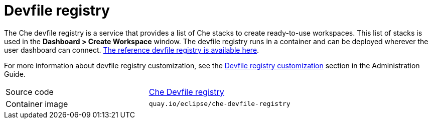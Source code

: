 // Module included in the following assemblies:
//
// che-workspace-controller

// This module can be included from assemblies using the following include statement:
// include::<path>/con_devfile-registry.adoc[leveloffset=+1]

// The file name and the ID are based on the module title. For example:
// * file name: con_my-concept-module-a.adoc
// * ID: [id='con_my-concept-module-a_{context}']
// * Title: = My concept module A
//
// The ID is used as an anchor for linking to the module. Avoid changing
// it after the module has been published to ensure existing links are not
// broken.
//
// The `context` attribute enables module reuse. Every module's ID includes
// {context}, which ensures that the module has a unique ID even if it is
// reused multiple times in a guide.
//
// In the title, include nouns that are used in the body text. This helps
// readers and search engines find information quickly.
// Do not start the title with a verb. See also _Wording of headings_
// in _The IBM Style Guide_.
[id="devfile-registry_{context}"]
= Devfile registry

The Che devfile registry is a service that provides a list of Che stacks to create ready-to-use workspaces. This list of stacks is used in the  *Dashboard > Create Workspace* window. The devfile registry runs in a container and can be deployed wherever the user dashboard can connect. link:https://che-devfile-registry.openshift.io/[The reference devfile registry is available here].

For more information about devfile registry customization, see the
// THIS NEED TO BE FIXED
xref:filename_its-assembly[Devfile registry customization] section in the Administration Guide.

[cols=2*]
|===
| Source code
| link:https://github.com/eclipse/che-devfile-registry[Che Devfile registry]

| Container image
| `quay.io/eclipse/che-devfile-registry`
|===
